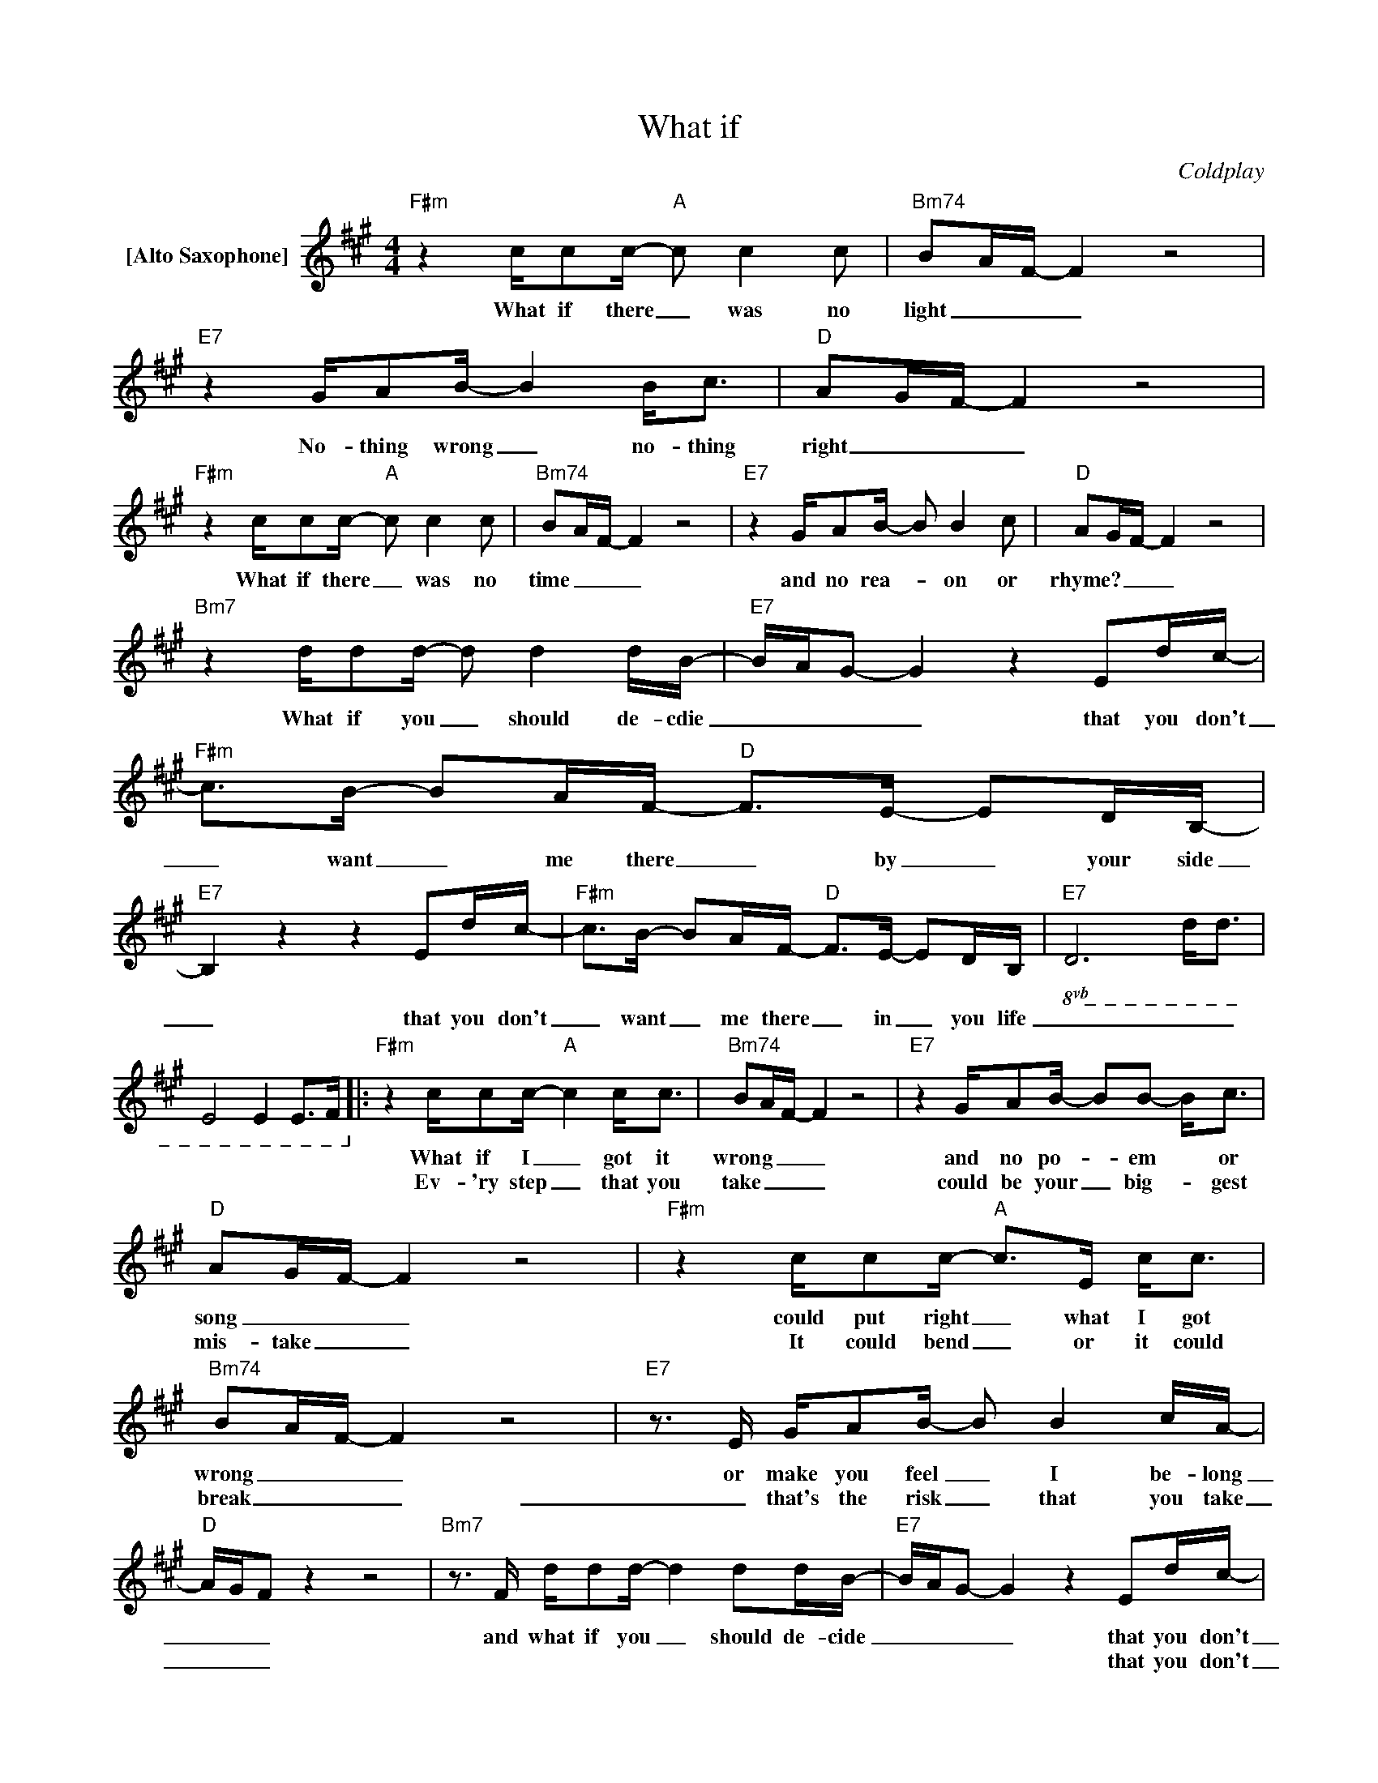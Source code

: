 X:1
T:What if
C:Coldplay
Z:All Rights Reserved
L:1/8
M:4/4
K:A
V:1 treble nm="[Alto Saxophone]"
%%MIDI program 65
V:1
"F#m" z2 c/cc/-"A" c c2c |"Bm74" BA/F/- F2 z4 |"E7" z2 G/AB/- B2 B<c |"D" AG/F/- F2 z4 | %4
w: What if there _ was no|light _ _ _|No- thing wrong _ no- thing|right _ _ _|
w: ||||
w: ||||
"F#m" z2 c/cc/-"A" c c2c |"Bm74" BA/F/- F2 z4 |"E7" z2 G/AB/- B B2c |"D" AG/F/- F2 z4 | %8
w: What if there _ was no|time _ _ _|and no rea- * on or|rhyme? _ _ _|
w: ||||
w: ||||
"Bm7" z2 d/dd/- d d2d/B/- |"E7" B/A/G- G2 z2 Ed/c/- |"F#m" c>B- BA/F/-"D" F>E- ED/B,/- | %11
w: What if you _ should de- cdie|_ _ _ _ that you don't|_ want _ me there _ by _ your side|
w: |||
w: |||
"E7" B,2 z2 z2 Ed/c/- |"F#m" c>B- BA/F/-"D" F>E- ED/B,/- |!8vb(!"E7" D6 D<D | %14
w: _ that you don't|_ want _ me there _ in _ you life|_ _ _|
w: |||
w: |||
 E,4 E,2 E,>F,!8vb)! |:"F#m" z2 c/cc/-"A" c2 c<c |"Bm74" BA/F/- F2 z4 |"E7" z2 G/AB/- BB- B<c | %18
w: |What if I _ got it|wrong _ _ _|and no po- _ em * or|
w: |Ev- 'ry step _ that you|take _ _ _|could be your _ big- _ gest|
w: ||||
"D" AG/F/- F2 z4 |"F#m" z2 c/cc/-"A" c>E c<c |"Bm74" BA/F/- F2 z4 |"E7"z>E G/AB/- B B2c/A/- | %22
w: song _ _ _|could put right _ what I got|wrong _ _ _|or make you feel _ I be- long|
w: mis- take _ _|It could bend _ or it could|break _ _ _|_ that's the risk _ that you take|
w: ||||
"D" A/G/F z2 z4 |"Bm7"z>F d/dd/- d2 dd/B/- |"E7" B/A/G- G2 z2 Ed/c/- | %25
w: _ _ _|and what if you _ should de- cide|_ _ _ _ that you don't|
w: _ _ _||* * * * that you don't|
w: |||
"F#m" c>B- BA/F/-"D" F>E- ED/B,/- |"E7" B,2 z2 z2 Ed/c/- |"F#m" c>B- BA/F/-"D" F>E- ED/B,/- | %28
w: _ want me there _ _ by your _ side|_ that you don't|_ want * me there * in * your life?|
w: _ want me there _ _ in your _ life|_ that you don't|_ want _ me there _ by _ your side|
w: |||
!8vb(!"E7" DE,DE, DE,DE, | D2 D2 D2 G/A/G!8vb)! ||"D" a3b/f/- f2zf |"Bm7" a3b/f/- f2 z2 | %32
w: _ _ _ _ _ _ _ _||Ooh _ _ _ that's|right _ _ _|
w: _ _ _ _ _ _ _ _||||
w: ||||
"F#m7"zf ff f2 f2 |"Esus4" fece-"E" e f2 z |"D" a3b/f/- f2zf |"Bm7" a3b/f/- f2 z2 | %36
w: let's take a breath jump|ov- er the side _ _|Ooh _ _ _ that's|right _ _ _|
w: ||||
w: ||||
"F#m7"za aa aa"_when"aa |"Esus4" gec"E"e-"^3rd" e"^time" f2O"^to" z |1"D" a3b/f/- f2zf | %39
w: how can you know it if you|don't e- ven try? _ _|Ooh _ _ _ that's|
w: how can you know it * you|don't e- ven try? _ _|_ _ _ _|
w: you know that dark- ness al- ways|turns in- to light. _ _|_ _ _ _|
"Bm7" a3b/f/- f2 z2 :|2"G" a3b/f/- f2zf ||"D" a3b/f/- f4 |"E" e4"Esus4" z4 | %43
w: right _ _ _|Ooh _ _ _ that's|right _ _ _|_|
w: ||||
w: ||||
"E" z4"^Go""^to" e2 f2 |O"G" a3b/f/- f2zf |"D" a3b/f/- f4 |"E" g4 E2 E2 | G2 G2 G2 G2 | %48
w: ooh _|ooh _ _ _ that's|right _ _ _|_ _ _||
w: |||||
w: |||||
 G2 G2 G2 G2 | G2 G2 G2 G2 | !fermata!B8 |] %51
w: |||
w: |||
w: |||

